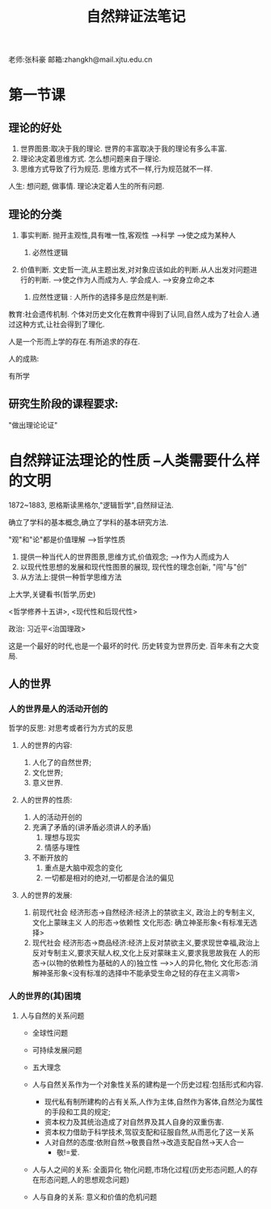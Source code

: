 #+title:自然辩证法笔记
#+latex_class: elegantpaper


老师:张科豪
邮箱:zhangkh@mail.xjtu.edu.cn
* 第一节课
** 理论的好处
 1. 世界图景:取决于我的理论. 世界的丰富取决于我的理论有多么丰富.
 2. 理论决定着思维方式. 怎么想问题来自于理论. 
 3. 思维方式导致了行为规范. 思维方式不一样,行为规范就不一样.

 人生: 想问题, 做事情.     理论决定着人生的所有问题.
** 理论的分类

1. 事实判断. 抛开主观性,具有唯一性,客观性  --->科学   ------>使之成为某种人

   1. 必然性逻辑

2. 价值判断. 文史哲一流,从主题出发,对对象应该如此的判断.从人出发对问题进行的判断.  ----->使之作为人而成为人. 学会成人. ---->安身立命之本

   1. 应然性逻辑 : 人所作的选择多是应然是判断.

教育:社会遗传机制. 个体对历史文化在教育中得到了认同,自然人成为了社会人.通过这种方式,让社会得到了理化.

人是一个形而上学的存在.有所追求的存在.

人的成熟: 

有所学\有所成\有所爱
** 研究生阶段的课程要求:
"做出理论论证"
* 自然辩证法理论的性质   --人类需要什么样的文明

1872~1883, 恩格斯读黑格尔,"逻辑哲学",自然辩证法.

确立了学科的基本概念,确立了学科的基本研究方法.

"观"和"论"都是价值理解 ----->哲学性质

1. 提供一种当代人的世界图景,思维方式,价值观念;  -->作为人而成为人
2. 以现代性思想的发展和现代性图景的展现, 现代性的理念创新, "闯"与"创"
3. 从方法上:提供一种哲学思维方法

上大学,关键看书(哲学,历史)

<哲学修养十五讲>, <现代性和后现代性>

政治: 习近平<治国理政>


这是一个最好的时代,也是一个最坏的时代. 历史转变为世界历史. 百年未有之大变局.
** 人的世界
*** 人的世界是人的活动开创的
 哲学的反思: 对思考或者行为方式的反思
**** 人的世界的内容:
 1. 人化了的自然世界;
 2. 文化世界;
 3. 意义世界.
**** 人的世界的性质:
 1. 人的活动开创的
 2. 充满了矛盾的(讲矛盾必须讲人的矛盾)
    1. 理想与现实
    2. 情感与理性
 3. 不断开放的
    1. 重点是大脑中观念的变化
    2. 一切都是相对的绝对,一切都是合法的偏见

**** 人的世界的发展: 
 1. 前现代社会  经济形态->自然经济:经济上的禁欲主义, 政治上的专制主义, 文化上蒙昧主义   人的形态->依赖性 文化形态: 确立神圣形象<有标准无选择>
 2. 现代社会   经济形态->商品经济:经济上反对禁欲主义,要求现世幸福,政治上反对专制主义,要求天赋人权,文化上反对蒙昧主义,要求我思故我在 人的形态->(以物的依赖性为基础的人的)独立性  ---->>人的异化,物化 文化形态:消解神圣形象<没有标准的选择中不能承受生命之轻的存在主义凋零>


*** 人的世界的(其)困境

**** 人与自然的关系问题
+ 全球性问题
+ 可持续发展问题
+ 五大理念

+ 人与自然关系作为一个对象性关系的建构是一个历史过程:包括形式和内容.
  + 现代私有制所建构的占有关系,人作为主体,自然作为客体,自然沦为属性的手段和工具的规定;
  + 资本权力及其统治造成了对自然界及其人自身的双重伤害.
  + 资本权力借助于科学技术,驾驭支配和征服自然,从而恶化了这一关系
  + 人对自然的态度:依附自然->敬畏自然->改造支配自然->天人合一
    + 敬!=爱.
+ 人与人之间的关系: 全面异化 物化问题,市场化过程(历史形态问题,人的存在形态问题,人的思想观念问题)
+ 人与自身的关系: 意义和价值的危机问题
  



